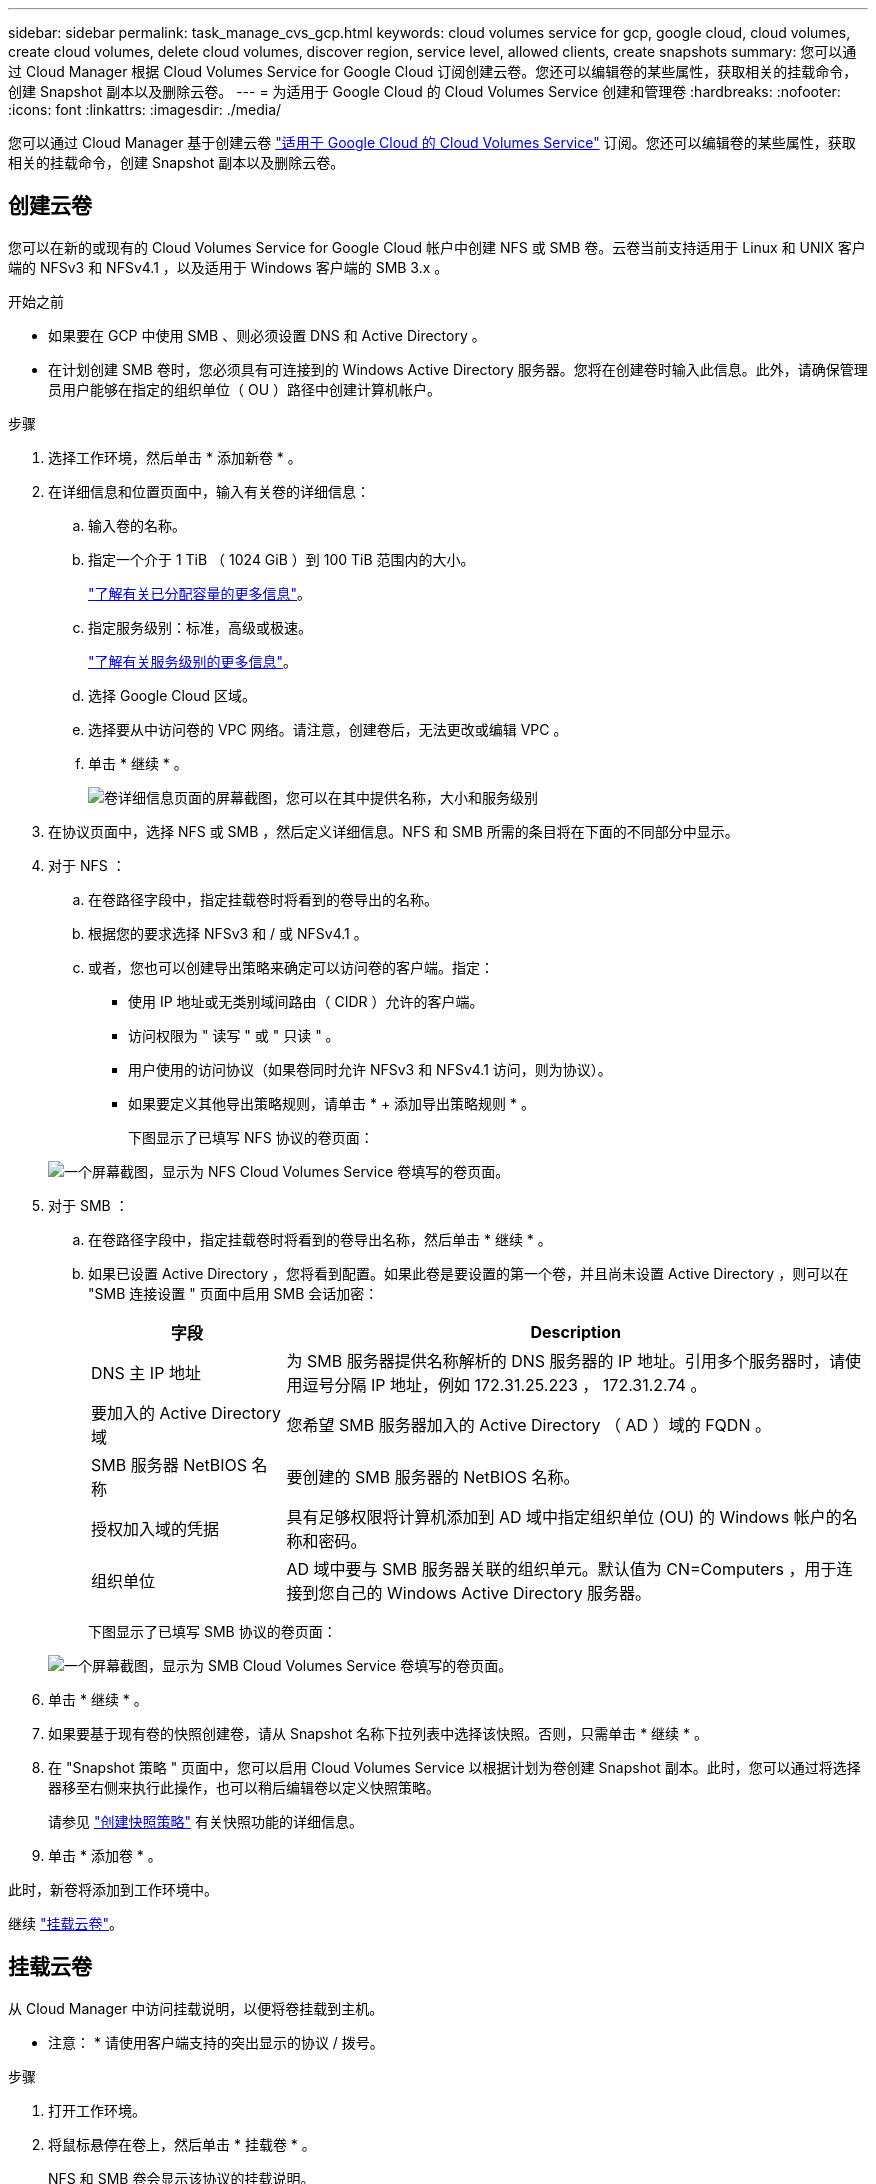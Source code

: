 ---
sidebar: sidebar 
permalink: task_manage_cvs_gcp.html 
keywords: cloud volumes service for gcp, google cloud, cloud volumes, create cloud volumes, delete cloud volumes, discover region, service level, allowed clients, create snapshots 
summary: 您可以通过 Cloud Manager 根据 Cloud Volumes Service for Google Cloud 订阅创建云卷。您还可以编辑卷的某些属性，获取相关的挂载命令，创建 Snapshot 副本以及删除云卷。 
---
= 为适用于 Google Cloud 的 Cloud Volumes Service 创建和管理卷
:hardbreaks:
:nofooter: 
:icons: font
:linkattrs: 
:imagesdir: ./media/


[role="lead"]
您可以通过 Cloud Manager 基于创建云卷 link:https://console.cloud.google.com/marketplace/product/endpoints/cloudvolumesgcp-api.netapp.com?q=cloud%20volumes%20service["适用于 Google Cloud 的 Cloud Volumes Service"^] 订阅。您还可以编辑卷的某些属性，获取相关的挂载命令，创建 Snapshot 副本以及删除云卷。



== 创建云卷

您可以在新的或现有的 Cloud Volumes Service for Google Cloud 帐户中创建 NFS 或 SMB 卷。云卷当前支持适用于 Linux 和 UNIX 客户端的 NFSv3 和 NFSv4.1 ，以及适用于 Windows 客户端的 SMB 3.x 。

.开始之前
* 如果要在 GCP 中使用 SMB 、则必须设置 DNS 和 Active Directory 。
* 在计划创建 SMB 卷时，您必须具有可连接到的 Windows Active Directory 服务器。您将在创建卷时输入此信息。此外，请确保管理员用户能够在指定的组织单位（ OU ）路径中创建计算机帐户。


.步骤
. 选择工作环境，然后单击 * 添加新卷 * 。
. 在详细信息和位置页面中，输入有关卷的详细信息：
+
.. 输入卷的名称。
.. 指定一个介于 1 TiB （ 1024 GiB ）到 100 TiB 范围内的大小。
+
link:https://cloud.google.com/solutions/partners/netapp-cloud-volumes/selecting-the-appropriate-service-level-and-allocated-capacity-for-netapp-cloud-volumes-service#allocated_capacity["了解有关已分配容量的更多信息"^]。

.. 指定服务级别：标准，高级或极速。
+
link:https://cloud.google.com/solutions/partners/netapp-cloud-volumes/selecting-the-appropriate-service-level-and-allocated-capacity-for-netapp-cloud-volumes-service#service_levels["了解有关服务级别的更多信息"^]。

.. 选择 Google Cloud 区域。
.. 选择要从中访问卷的 VPC 网络。请注意，创建卷后，无法更改或编辑 VPC 。
.. 单击 * 继续 * 。
+
image:screenshot_cvs_gcp_vol_details_page.png["卷详细信息页面的屏幕截图，您可以在其中提供名称，大小和服务级别"]



. 在协议页面中，选择 NFS 或 SMB ，然后定义详细信息。NFS 和 SMB 所需的条目将在下面的不同部分中显示。
. 对于 NFS ：
+
.. 在卷路径字段中，指定挂载卷时将看到的卷导出的名称。
.. 根据您的要求选择 NFSv3 和 / 或 NFSv4.1 。
.. 或者，您也可以创建导出策略来确定可以访问卷的客户端。指定：
+
*** 使用 IP 地址或无类别域间路由（ CIDR ）允许的客户端。
*** 访问权限为 " 读写 " 或 " 只读 " 。
*** 用户使用的访问协议（如果卷同时允许 NFSv3 和 NFSv4.1 访问，则为协议）。
*** 如果要定义其他导出策略规则，请单击 * + 添加导出策略规则 * 。
+
下图显示了已填写 NFS 协议的卷页面：

+
image:screenshot_cvs_gcp_nfs_details.png["一个屏幕截图，显示为 NFS Cloud Volumes Service 卷填写的卷页面。"]





. 对于 SMB ：
+
.. 在卷路径字段中，指定挂载卷时将看到的卷导出名称，然后单击 * 继续 * 。
.. 如果已设置 Active Directory ，您将看到配置。如果此卷是要设置的第一个卷，并且尚未设置 Active Directory ，则可以在 "SMB 连接设置 " 页面中启用 SMB 会话加密：
+
[cols="25,75"]
|===
| 字段 | Description 


| DNS 主 IP 地址 | 为 SMB 服务器提供名称解析的 DNS 服务器的 IP 地址。引用多个服务器时，请使用逗号分隔 IP 地址，例如 172.31.25.223 ， 172.31.2.74 。 


| 要加入的 Active Directory 域 | 您希望 SMB 服务器加入的 Active Directory （ AD ）域的 FQDN 。 


| SMB 服务器 NetBIOS 名称 | 要创建的 SMB 服务器的 NetBIOS 名称。 


| 授权加入域的凭据 | 具有足够权限将计算机添加到 AD 域中指定组织单位 (OU) 的 Windows 帐户的名称和密码。 


| 组织单位 | AD 域中要与 SMB 服务器关联的组织单元。默认值为 CN=Computers ，用于连接到您自己的 Windows Active Directory 服务器。 
|===
+
下图显示了已填写 SMB 协议的卷页面：

+
image:screenshot_cvs_smb_details.png["一个屏幕截图，显示为 SMB Cloud Volumes Service 卷填写的卷页面。"]



. 单击 * 继续 * 。
. 如果要基于现有卷的快照创建卷，请从 Snapshot 名称下拉列表中选择该快照。否则，只需单击 * 继续 * 。
. 在 "Snapshot 策略 " 页面中，您可以启用 Cloud Volumes Service 以根据计划为卷创建 Snapshot 副本。此时，您可以通过将选择器移至右侧来执行此操作，也可以稍后编辑卷以定义快照策略。
+
请参见 link:task_manage_cloud_volumes_gcp_snapshots.html#create_or_modify_a_snapshot_policy["创建快照策略"^] 有关快照功能的详细信息。

. 单击 * 添加卷 * 。


此时，新卷将添加到工作环境中。

继续 link:task_manage_cvs_gcp.html#mount-the-cloud-volume["挂载云卷"]。



== 挂载云卷

从 Cloud Manager 中访问挂载说明，以便将卷挂载到主机。

* 注意： * 请使用客户端支持的突出显示的协议 / 拨号。

.步骤
. 打开工作环境。
. 将鼠标悬停在卷上，然后单击 * 挂载卷 * 。
+
NFS 和 SMB 卷会显示该协议的挂载说明。

. 将鼠标悬停在命令上并将其复制到剪贴板，以简化此过程。只需在命令末尾添加目标目录 / 挂载点即可。
+
* NFS 示例： *

+
image:screenshot_cvs_aws_nfs_mount.png["NFS 卷的挂载说明"]

+
`rsize` 和 `wsize` 选项定义的最大 I/O 大小为 1048576 ，但对于大多数使用情形，建议使用的默认值为 65536 。

+
请注意，除非使用 `veRS=<NFS_version>` 选项指定版本，否则 Linux 客户端将默认使用 NFSv4.1 。

+
* SMB 示例： *

+
image:screenshot_cvs_aws_smb_mount.png["SMB 卷的挂载说明"]

. 按照实例的挂载说明映射网络驱动器。
+
完成挂载说明中的步骤后，您已成功将云卷挂载到 GCP 实例。





== 管理现有卷

您可以根据存储需求的变化管理现有卷。您可以查看，编辑，还原和删除卷。

.步骤
. 打开工作环境。
. 将鼠标悬停在卷上。
+
image:screenshot_cvs_gcp_volume_hover_menu.png["卷悬停菜单的屏幕截图，可用于执行卷任务"]

. 管理卷：
+
[cols="30,70"]
|===
| 任务 | Action 


| 查看有关卷的信息 | 单击 * 信息 * 。 


| 编辑卷（包括快照策略）  a| 
.. 单击 * 编辑 * 。
.. 修改卷的属性，然后单击 * 更新 * 。




| 获取 nfs 或 smb mount 命令  a| 
.. 单击 * 挂载卷 * 。
.. 单击 * 复制 * 以复制命令。




| 按需创建 Snapshot 副本  a| 
.. 单击 * 创建 Snapshot 副本 * 。
.. 根据需要更改名称，然后单击 * 创建 * 。




| 将卷替换为 Snapshot 副本的内容  a| 
.. 单击 * 将卷还原到 Snapshot* 。
.. 选择一个 Snapshot 副本，然后单击 * 还原 * 。




| 删除 Snapshot 副本  a| 
.. 单击 * 删除 Snapshot 副本 * 。
.. 选择快照并单击 * 删除 * 。
.. 当系统提示您确认时，再次单击 * 删除 * 。




| 删除卷  a| 
.. 从所有客户端卸载卷：
+
*** 在 Linux 客户端上，使用 `umount` 命令。
*** 在 Windows 客户端上，单击 * 断开网络驱动器 * 。


.. 选择一个卷，然后单击 * 删除 * 。
.. 再次单击 * 删除 * 进行确认。


|===




== 从 Cloud Manager 中删除 Cloud Volumes Service

您可以从 Cloud Manager 中删除 Cloud Volumes Service for Google Cloud 订阅以及所有现有卷。这些卷不会被删除，而是刚刚从 Cloud Manager 界面中删除。

.步骤
. 打开工作环境。
. 单击 image:screenshot_gallery_options.gif[""] 按钮，然后单击 * 删除 Cloud Volumes Service * 。
. 在确认对话框中，单击 * 删除 * 。




== 管理 Active Directory 配置

如果更改 DNS 服务器或 Active Directory 域，则需要在 Cloud Volumes Services 中修改 SMB 服务器，以便它可以继续为客户端提供存储。

.步骤
. 打开工作环境。
. 单击 image:screenshot_gallery_options.gif[""] 按钮，然后单击 * 管理 Active Directory* 。如果未配置 Active Directory ，则可以立即添加一个。如果配置了一个，则可以使用修改或删除设置 image:screenshot_gallery_options.gif[""] 按钮。
. 指定 SMB 服务器的设置：
+
[cols="25,75"]
|===
| 字段 | Description 


| DNS 主 IP 地址 | 为 SMB 服务器提供名称解析的 DNS 服务器的 IP 地址。引用多个服务器时，请使用逗号分隔 IP 地址，例如 172.31.25.223 ， 172.31.2.74 。 


| 要加入的 Active Directory 域 | 您希望 SMB 服务器加入的 Active Directory （ AD ）域的 FQDN 。 


| SMB 服务器 NetBIOS 名称 | 要创建的 SMB 服务器的 NetBIOS 名称。 


| 授权加入域的凭据 | 具有足够权限将计算机添加到 AD 域中指定组织单位 (OU) 的 Windows 帐户的名称和密码。 


| 组织单位 | AD 域中要与 SMB 服务器关联的组织单元。默认值为 CN=Computers ，用于连接到您自己的 Windows Active Directory 服务器。 
|===
. 单击 * 保存 * 以保存设置。

